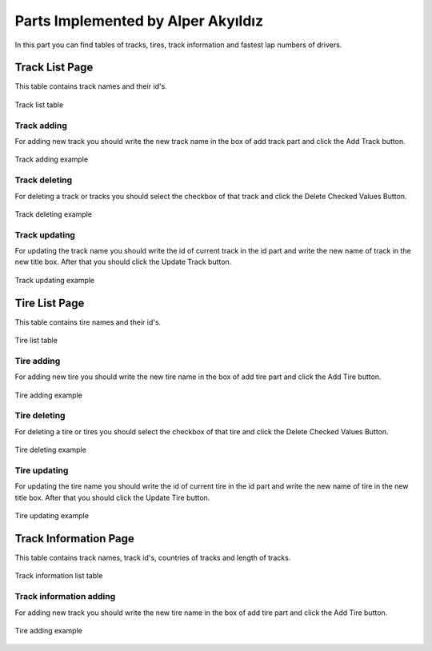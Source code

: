 Parts Implemented by Alper Akyıldız
======================================

| In this part you can find tables of tracks, tires, track information and fastest lap numbers of drivers.

Track List Page
----------------

| This table contains track names and their id's.

.. figure:: images/tracklistmain.png
   :figclass: align-center

   Track list table

Track adding
+++++++++++++++

| For adding new track you should write the new track name in the box of add track part and click the Add Track button.

.. figure:: images/addtrackexample.png
   :figclass: align-center

   Track adding example


Track deleting
++++++++++++++++++

| For deleting a track or tracks you should select the checkbox of that track and click the Delete Checked Values Button.

.. figure:: images/deletetrackexample.png
   :figclass: align-center

   Track deleting example



Track updating
+++++++++++++++++

| For updating the track name you should write the id of current track in the id part and write the new name of track in the new title box. After that you should click the Update Track button.

.. figure:: images/updatetrackexample.png
   :figclass: align-center

   Track updating example

Tire List Page
----------------

| This table contains tire names and their id's.

.. figure:: images/tirelistmain.png
   :figclass: align-center

   Tire list table

Tire adding
+++++++++++++++

| For adding new tire you should write the new tire name in the box of add tire part and click the Add Tire button.

.. figure:: images/addtireexample.png
   :figclass: align-center

   Tire adding example


Tire deleting
++++++++++++++++++

| For deleting a tire or tires you should select the checkbox of that tire and click the Delete Checked Values Button.

.. figure:: images/deletetireexample.png
   :figclass: align-center

   Tire deleting example


Tire updating
+++++++++++++++++

| For updating the tire name you should write the id of current tire in the id part and write the new name of tire in the new title box. After that you should click the Update Tire button.

.. figure:: images/updatetireexample.png
   :figclass: align-center

   Tire updating example

Track Information Page
----------------------------

| This table contains track names, track id's, countries of tracks and length of tracks.

.. figure:: images/trackinfomain.png
   :figclass: align-center

   Track information list table

Track information adding
+++++++++++++++++++++++++++++++

| For adding new track you should write the new tire name in the box of add tire part and click the Add Tire button.

.. figure:: images/addtireexample.png
   :figclass: align-center

   Tire adding example
